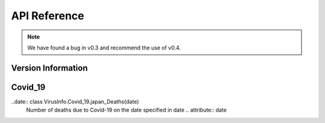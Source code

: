 API Reference
=============
.. note::

    We have found a bug in v0.3 and recommend the use of v0.4.

Version Information
-------------
.. data:: VirusInfo.vertion()

Covid_19
-------------
..date:: class VirusInfo.Covid_19.japan_Deaths(date)
    Number of deaths due to Covid-19 on the date specified in date
    .. attribute:: date